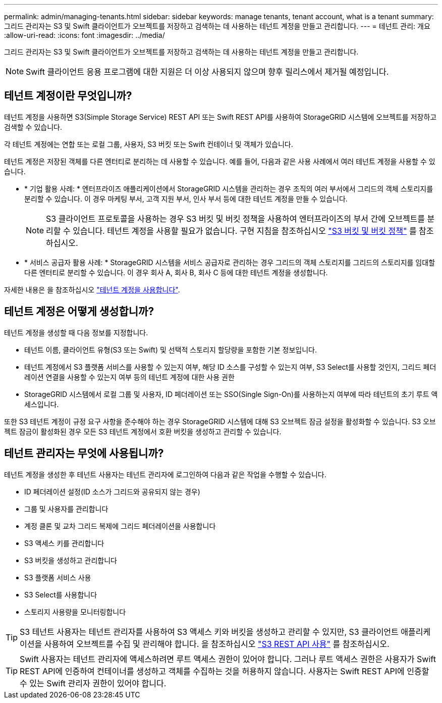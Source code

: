 ---
permalink: admin/managing-tenants.html 
sidebar: sidebar 
keywords: manage tenants, tenant account, what is a tenant 
summary: 그리드 관리자는 S3 및 Swift 클라이언트가 오브젝트를 저장하고 검색하는 데 사용하는 테넌트 계정을 만들고 관리합니다. 
---
= 테넌트 관리: 개요
:allow-uri-read: 
:icons: font
:imagesdir: ../media/


[role="lead"]
그리드 관리자는 S3 및 Swift 클라이언트가 오브젝트를 저장하고 검색하는 데 사용하는 테넌트 계정을 만들고 관리합니다.


NOTE: Swift 클라이언트 응용 프로그램에 대한 지원은 더 이상 사용되지 않으며 향후 릴리스에서 제거될 예정입니다.



== 테넌트 계정이란 무엇입니까?

테넌트 계정을 사용하면 S3(Simple Storage Service) REST API 또는 Swift REST API를 사용하여 StorageGRID 시스템에 오브젝트를 저장하고 검색할 수 있습니다.

각 테넌트 계정에는 연합 또는 로컬 그룹, 사용자, S3 버킷 또는 Swift 컨테이너 및 객체가 있습니다.

테넌트 계정은 저장된 객체를 다른 엔터티로 분리하는 데 사용할 수 있습니다. 예를 들어, 다음과 같은 사용 사례에서 여러 테넌트 계정을 사용할 수 있습니다.

* * 기업 활용 사례: * 엔터프라이즈 애플리케이션에서 StorageGRID 시스템을 관리하는 경우 조직의 여러 부서에서 그리드의 객체 스토리지를 분리할 수 있습니다. 이 경우 마케팅 부서, 고객 지원 부서, 인사 부서 등에 대한 테넌트 계정을 만들 수 있습니다.
+

NOTE: S3 클라이언트 프로토콜을 사용하는 경우 S3 버킷 및 버킷 정책을 사용하여 엔터프라이즈의 부서 간에 오브젝트를 분리할 수 있습니다. 테넌트 계정을 사용할 필요가 없습니다. 구현 지침을 참조하십시오 link:../s3/bucket-and-group-access-policies.html["S3 버킷 및 버킷 정책"] 를 참조하십시오.

* * 서비스 공급자 활용 사례: * StorageGRID 시스템을 서비스 공급자로 관리하는 경우 그리드의 객체 스토리지를 그리드의 스토리지를 임대할 다른 엔터티로 분리할 수 있습니다. 이 경우 회사 A, 회사 B, 회사 C 등에 대한 테넌트 계정을 생성합니다.


자세한 내용은 을 참조하십시오 link:../tenant/index.html["테넌트 계정을 사용합니다"].



== 테넌트 계정은 어떻게 생성합니까?

테넌트 계정을 생성할 때 다음 정보를 지정합니다.

* 테넌트 이름, 클라이언트 유형(S3 또는 Swift) 및 선택적 스토리지 할당량을 포함한 기본 정보입니다.
* 테넌트 계정에서 S3 플랫폼 서비스를 사용할 수 있는지 여부, 해당 ID 소스를 구성할 수 있는지 여부, S3 Select를 사용할 것인지, 그리드 페더레이션 연결을 사용할 수 있는지 여부 등의 테넌트 계정에 대한 사용 권한
* StorageGRID 시스템에서 로컬 그룹 및 사용자, ID 페더레이션 또는 SSO(Single Sign-On)를 사용하는지 여부에 따라 테넌트의 초기 루트 액세스입니다.


또한 S3 테넌트 계정이 규정 요구 사항을 준수해야 하는 경우 StorageGRID 시스템에 대해 S3 오브젝트 잠금 설정을 활성화할 수 있습니다. S3 오브젝트 잠금이 활성화된 경우 모든 S3 테넌트 계정에서 호환 버킷을 생성하고 관리할 수 있습니다.



== 테넌트 관리자는 무엇에 사용됩니까?

테넌트 계정을 생성한 후 테넌트 사용자는 테넌트 관리자에 로그인하여 다음과 같은 작업을 수행할 수 있습니다.

* ID 페더레이션 설정(ID 소스가 그리드와 공유되지 않는 경우)
* 그룹 및 사용자를 관리합니다
* 계정 클론 및 교차 그리드 복제에 그리드 페더레이션을 사용합니다
* S3 액세스 키를 관리합니다
* S3 버킷을 생성하고 관리합니다
* S3 플랫폼 서비스 사용
* S3 Select를 사용합니다
* 스토리지 사용량을 모니터링합니다



TIP: S3 테넌트 사용자는 테넌트 관리자를 사용하여 S3 액세스 키와 버킷을 생성하고 관리할 수 있지만, S3 클라이언트 애플리케이션을 사용하여 오브젝트를 수집 및 관리해야 합니다. 을 참조하십시오 link:../s3/index.html["S3 REST API 사용"] 를 참조하십시오.


TIP: Swift 사용자는 테넌트 관리자에 액세스하려면 루트 액세스 권한이 있어야 합니다. 그러나 루트 액세스 권한은 사용자가 Swift REST API에 인증하여 컨테이너를 생성하고 객체를 수집하는 것을 허용하지 않습니다. 사용자는 Swift REST API에 인증할 수 있는 Swift 관리자 권한이 있어야 합니다.
